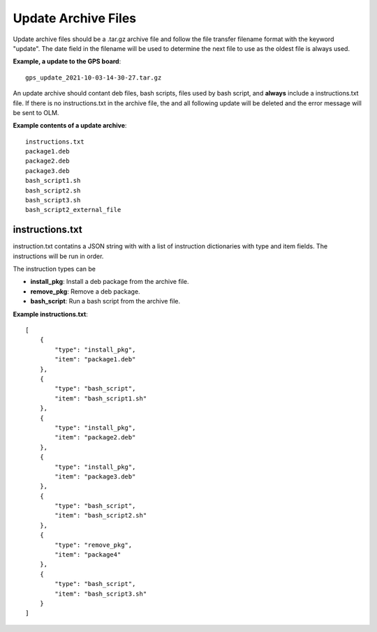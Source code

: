 Update Archive Files
====================

Update archive files should be a .tar.gz archive file and follow the file
transfer filename format with the keyword "update". The date field in the
filename will be used to determine the next file to use as the oldest file is
always used.

**Example, a update to the GPS board**::

   gps_update_2021-10-03-14-30-27.tar.gz

An update archive should contant deb files, bash scripts, files used by 
bash script, and **always** include a instructions.txt file. If there is no
instructions.txt in the archive file, the and all following update will be 
deleted and the error message will be sent to OLM.

**Example contents of a update archive**::

    instructions.txt
    package1.deb
    package2.deb
    package3.deb
    bash_script1.sh
    bash_script2.sh
    bash_script3.sh
    bash_script2_external_file

instructions.txt
----------------

instruction.txt contatins a JSON string with with a list of instruction 
dictionaries with type and item fields. The instructions will be run in order.

The instruction types can be

- **install_pkg**: Install a deb package from the archive file.
- **remove_pkg**: Remove a deb package.
- **bash_script**: Run a bash script from the archive file.

**Example instructions.txt**::

    [
        {
            "type": "install_pkg",
            "item": "package1.deb"
        },
        {
            "type": "bash_script",
            "item": "bash_script1.sh"
        },
        {
            "type": "install_pkg",
            "item": "package2.deb"
        },
        {
            "type": "install_pkg",
            "item": "package3.deb"
        },
        {
            "type": "bash_script",
            "item": "bash_script2.sh"
        },
        {
            "type": "remove_pkg",
            "item": "package4"
        },
        {
            "type": "bash_script",
            "item": "bash_script3.sh"
        }
    ]

.. _oresat-linux-updater: https://github.com/oresat/oresat-linux-updater
